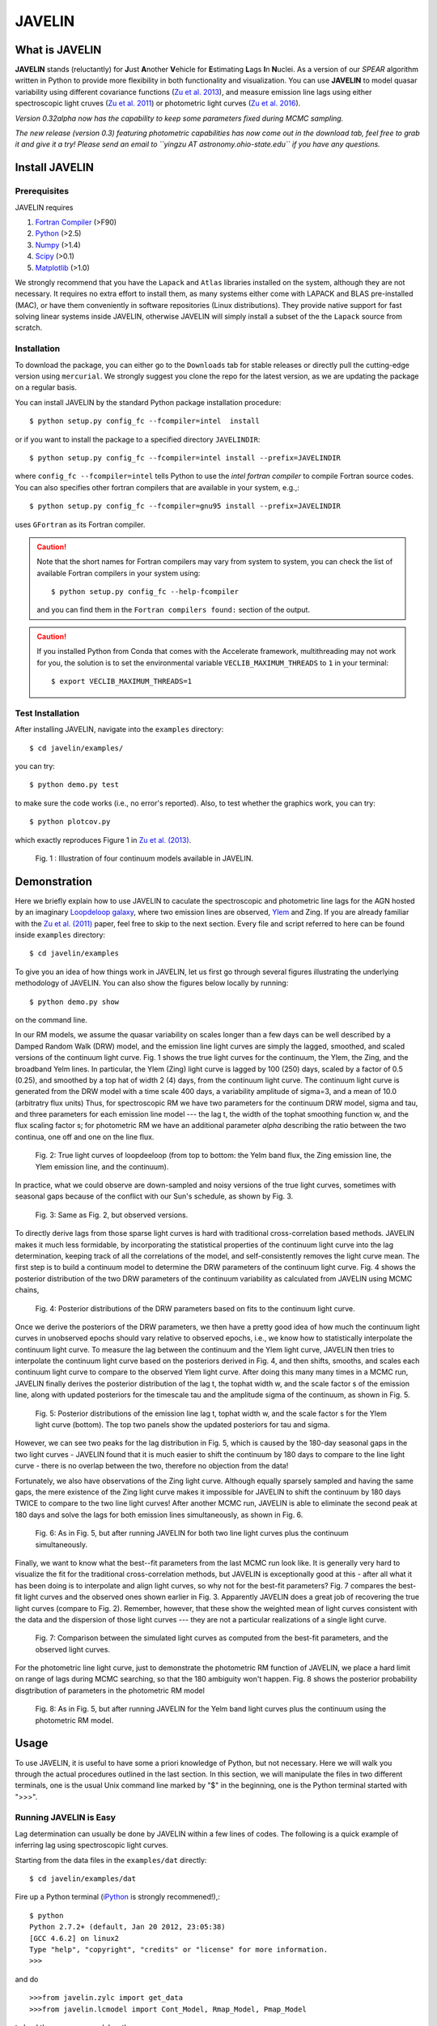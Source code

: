 
=======
JAVELIN
=======


What is JAVELIN
===============

**JAVELIN** stands (reluctantly) for **J**\ust **A**\nother **V**\ehicle
for **E**\stimating **L**\ags **I**\n **N**\uclei. As a version of our
*SPEAR* algorithm written in Python to provide more flexibility in both
functionality and visualization. You can use **JAVELIN** to model quasar
variability using different covariance functions
(`Zu et al. 2013 <http://adsabs.harvard.edu/abs/2013ApJ...765..106Z>`_),
and measure emission line lags using either spectroscopic light cruves
(`Zu et al. 2011 <http://adsabs.harvard.edu/abs/2011ApJ...735...80Z>`_)
or photometric light curves
(`Zu et al. 2016 <http://adsabs.harvard.edu/abs/2016ApJ...819..122Z>`_).

*Version 0.32alpha now has the capability to keep some parameters fixed during MCMC sampling.*

*The new release (version 0.3) featuring photometric capabilities has now come out in the download tab, feel free to grab it and give it a try! Please send an email to ``yingzu AT astronomy.ohio-state.edu`` if you have any questions.*

Install JAVELIN
===============

Prerequisites
-------------

JAVELIN requires

#. `Fortran Compiler <http://en.wikipedia.org/wiki/Fortran>`_ (>F90)
#. `Python <http://python.org>`_ (>2.5)
#. `Numpy <http://numpy.org>`_ (>1.4)
#. `Scipy <http://scipy.org>`_ (>0.1)
#. `Matplotlib <http://matplotlib.sourceforge.net/>`_ (>1.0)

We strongly recommend that you have the ``Lapack`` and ``Atlas`` libraries installed
on the system, although they are not necessary. It requires no extra effort to
install them, as many systems either come with LAPACK and BLAS pre-installed
(MAC), or have them conveniently in software repositories (Linux distributions).
They provide native support for fast solving linear systems inside JAVELIN, otherwise
JAVELIN will simply install a subset of the the ``Lapack`` source from scratch.


Installation
------------

To download the package, you can either go to the ``Downloads`` tab for stable
releases or directly pull the cutting-edge version using ``mercurial``. We
strongly suggest you clone the repo for the latest version, as we are updating
the package on a regular basis.

You can install JAVELIN by the standard Python package installation procedure::

    $ python setup.py config_fc --fcompiler=intel  install

or if you want to install the package to a specified directory ``JAVELINDIR``::

    $ python setup.py config_fc --fcompiler=intel install --prefix=JAVELINDIR

where ``config_fc --fcompiler=intel`` tells Python to use the *intel fortran
compiler* to compile Fortran source codes. You can also specifies other fortran
compilers that are available in your system, e.g.,::

    $ python setup.py config_fc --fcompiler=gnu95 install --prefix=JAVELINDIR

uses ``GFortran`` as its Fortran compiler.


.. caution::

    Note that the short names for Fortran compilers may vary from system to system,
    you can check the list of available Fortran compilers in your system using::

        $ python setup.py config_fc --help-fcompiler

    and you can find them in the ``Fortran compilers found:`` section of the output.

.. caution::

    If you installed Python from Conda that comes with the Accelerate framework, multithreading
    may not work for you, the solution is to set the environmental variable ``VECLIB_MAXIMUM_THREADS``
    to ``1`` in your terminal::

        $ export VECLIB_MAXIMUM_THREADS=1

Test Installation
-----------------

After installing JAVELIN, navigate into the ``examples`` directory::

    $ cd javelin/examples/

you can try::

    $ python demo.py test

to make sure the code works (i.e., no error's reported). Also, to test whether the graphics work, you can
try::

    $ python plotcov.py

which exactly reproduces Figure 1 in `Zu et al. (2013) <http://arxiv.org/abs/1202.3783>`_.


.. figure:: http://bitbucket.org/nye17/javelin/raw/default/examples/figs/covdemo.png
   :scale: 80%

   Fig. 1 : Illustration of four continuum models available in JAVELIN.




Demonstration
=============

Here we briefly explain how to use JAVELIN to caculate the spectroscopic and photometric line lags for the AGN hosted by an imaginary `Loopdeloop galaxy
<http://www.mariowiki.com/Loopdeeloop_Galaxy>`_, where two emission lines are
observed, `Ylem <http://en.wikipedia.org/wiki/Ylem>`_ and Zing. If you are
already familiar with the `Zu et al. (2011) <http://arxiv.org/abs/1008.0641>`_
paper, feel free to skip to the next section.  Every file and script referred
to here can be found inside ``examples`` directory::

    $ cd javelin/examples

To give you an idea of how things work in JAVELIN, let us first go through
several figures illustrating the underlying methodology of JAVELIN. You can also
show the figures below locally by running::

    $ python demo.py show

on the command line.

In our RM models, we assume the quasar variability on scales longer than a few
days can be well described by a Damped Random Walk (DRW) model, and the
emission line light curves are simply the lagged, smoothed, and scaled versions
of the continuum light curve. Fig. 1 shows the true light curves for the
continuum, the Ylem, the Zing, and the broadband Yelm lines. In particular, the
Ylem (Zing) light curve is lagged by 100 (250) days, scaled by a factor of 0.5
(0.25), and smoothed by a top hat of width 2 (4) days, from the continuum light
curve. The continuum light curve is generated from the DRW model with a time
scale 400 days, a variability amplitude of sigma=3, and a mean of 10.0
(arbitratry flux units)  Thus, for spectroscopic RM we have two parameters for the continuum DRW model, sigma and tau, and three parameters for each emission line model --- the lag t, the width of the tophat smoothing function w, and the flux scaling
factor s; for photometric RM we have an additional parameter `alpha` describing the ratio between the two continua, one off and one on the line flux.


.. figure:: http://bitbucket.org/nye17/javelin/raw/default/examples/figs/signal.png
   :scale: 80%

   Fig. 2: True light curves of loopdeeloop (from top to bottom: the Yelm band flux, the Zing emission line, the Ylem emission line, and the continuum).

In practice, what we could observe are down-sampled and noisy versions of the true light curves, sometimes with seasonal gaps because of the conflict with our Sun's
schedule, as shown by Fig. 3.

.. figure:: http://bitbucket.org/nye17/javelin/raw/default/examples/figs/mocklc.png
   :scale: 80%

   Fig. 3: Same as Fig. 2, but observed versions.

To directly derive lags from those sparse light curves is hard with traditional
cross-correlation based methods. JAVELIN makes it much less formidable, by
incorporating the statistical properties of the continuum light curve into the
lag determination, keeping track of all the correlations of the model, and
self-consistently removes the light curve mean. The first step is to build a continuum model to determine the DRW
parameters of the continuum light curve. Fig. 4 shows the posterior distribution
of the two DRW parameters of the continuum variability as calculated from
JAVELIN using MCMC chains,

.. figure:: http://bitbucket.org/nye17/javelin/raw/default/examples/figs/mcmc0.png
   :scale: 80%

   Fig. 4: Posterior distributions of the DRW parameters based on fits to the
   continuum light curve.

Once we derive the posteriors of the DRW parameters, we then have a pretty good
idea of how much the continuum light curves in unobserved epochs should vary
relative to observed epochs, i.e., we know how to statistically interpolate the
continuum light curve. To measure the lag between the continuum and the Ylem
light curve, JAVELIN then tries to interpolate the continuum light curve based
on the posteriors derived in Fig. 4, and then shifts, smooths, and scales each
continuum light curve to compare to the observed Ylem light curve.
After doing this many many times in a MCMC run, JAVELIN finally
derives the posterior distribution of the lag t, the tophat width w, and the
scale factor s of the emission line, along with updated posteriors for the
timescale tau and the amplitude sigma of the continuum, as shown in Fig. 5.

.. figure:: http://bitbucket.org/nye17/javelin/raw/default/examples/figs/mcmc1.png
   :scale: 150%

   Fig. 5: Posterior distributions of the emission line lag t, tophat width w,
   and the scale factor s for the Ylem light curve (bottom). The top two
   panels show the updated posteriors for tau and sigma.

However, we can see two peaks for the lag distribution in Fig. 5, which is
caused by the 180-day seasonal gaps in the two light curves - JAVELIN found that
it is much easier to shift the continuum by 180 days to compare to the line
light curve - there is no overlap between the two, therefore no objection from
the data!

Fortunately, we also have observations of the Zing light curve. Although equally
sparsely sampled and having the same gaps, the mere existence of the Zing light curve
makes it impossible for JAVELIN to shift the continuum by 180 days TWICE to
compare to the two line light curves! After another MCMC run, JAVELIN is able to
eliminate the second peak at 180 days and solve the lags for both emission lines
simultaneously, as shown in Fig. 6.

.. figure:: http://bitbucket.org/nye17/javelin/raw/default/examples/figs/mcmc2.png
   :scale: 150%

   Fig. 6: As in Fig. 5, but after running JAVELIN for both two line light
   curves plus the continuum simultaneously.

Finally, we want to know what the best--fit parameters from the last MCMC run
look like. It is generally very hard to visualize the fit for the traditional
cross-correlation methods, but JAVELIN is exceptionally good at this - after all
what it has been doing is to interpolate and align light curves, so why not for
the best-fit parameters? Fig. 7 compares the best-fit light curves and the
observed ones shown earlier in Fig. 3. Apparently JAVELIN does a great job of
recovering the true light curves (compare to Fig. 2). Remember, however, that
these show the weighted mean of light curves consistent with the data and the
dispersion of those light curves --- they are not a particular realizations of a
single light curve.

.. figure:: http://bitbucket.org/nye17/javelin/raw/default/examples/figs/prediction.png
   :scale: 80%

   Fig. 7: Comparison between the simulated light curves as computed from the
   best-fit parameters, and the observed light curves.

For the photometric line light curve, just to demonstrate the photometric RM function of JAVELIN, we place a hard limit on range of lags during MCMC searching, so that the 180 ambiguity won't happen. Fig. 8 shows the posterior probability disgtribution of parameters in the photometric RM model

.. figure:: http://bitbucket.org/nye17/javelin/raw/default/examples/figs/mcmc3.png
   :scale: 150%

   Fig. 8: As in Fig. 5, but after running JAVELIN for the Yelm band light
   curves plus the continuum using the photometric RM model.



Usage
=====

To use JAVELIN, it is useful to have some a priori knowledge of Python, but not
necessary. Here we will walk you through the actual procedures outlined in the
last section. In this section, we will manipulate the files in two different
terminals, one is the usual Unix command line marked by "$" in the beginning,
one is the Python terminal started with ">>>".


Running JAVELIN is Easy
-----------------------

Lag determination can usually be done by JAVELIN within a few lines of codes.
The following is a quick example of inferring lag using spectroscopic light curves.

Starting from the data files in the ``examples/dat`` directly::

    $ cd javelin/examples/dat

Fire up a Python terminal (`iPython <http://ipython.org/>`_ is strongly recommened!),::

    $ python
    Python 2.7.2+ (default, Jan 20 2012, 23:05:38)
    [GCC 4.6.2] on linux2
    Type "help", "copyright", "credits" or "license" for more information.
    >>>

and do ::

    >>>from javelin.zylc import get_data
    >>>from javelin.lcmodel import Cont_Model, Rmap_Model, Pmap_Model

to load the necessary modules, then::

    >>>c = get_data(["con.dat"])
    >>>cmod = Cont_Model(c)
    >>>cmod.do_mcmc()

to fit the continuum data, then::

    >>>cy = get_data(["con.dat", "yelm.dat"])
    >>>cymod = Rmap_Model(cy)
    >>>cymod.do_mcmc(conthpd=cmod.hpd)

to fit the continuum+line data, where ``Rmap_Model`` is the the spectroscopic
reverberation mapping~(RM) model. The results can be shown by::

    >>>cymod.show_hist()

as the 1D posterior distributions of model parameters, including the lag t.

And finally, to do photometric RM using the continuum+line-band data, do::

    >>>cyb = get_data(["con.dat", "yelmband.dat"])
    >>>cybmod = Pmap_Model(cyb)
    >>>cybmod.do_mcmc(conthpd=cmod.hpd)

where ``Pmap_Model`` is the two-band photometric RM model (there is also a one-band photometric RM model ``SPmap_Model`` available). Again, the results can be shown by::

    >>>cybmod.show_hist()

For the more patient users, now I will go through each step in detail, starting
from the supported data files.

Reading Light Curves
--------------------


JAVELIN can work on two types of light curve files, the first one is the
typical 3-column file like ``con.dat``, ``yelm.dat``, ``zing.dat``, and ``yelmband.dat`` in the current directory. If you do::

    $ head -n 3 con.dat

to show the first 3 rows of the continuum light curve file ``con.dat``::

    0.00000    6.75749    0.06846
    8.00400    6.37599    0.06364
    16.00800    5.74500    0.05907

where the 1st, 2nd, and 3rd columns are *the observing epoch*, *the light curve
value*, and *the measurement uncertainty*, respectively. Since the basic data
unit in JAVELIN  is a ``LightCurve`` object, you need to read the data files
through a function into the ``LightCurve`` object. Open a Python terminal in
the ``dat`` directory and then do::

    >>>from javelin.zylc import get_data
    >>>javdata1 = get_data(["con.dat", "yelm.dat"], names=["Continuum", "Yelm"])

to load the continuum light curve ``con.dat`` and the Yelm light curve
``yelm.dat`` into a ``LightCurve`` object called ``javdata1``, with ``names`` as
"Continuum" and "Yelm". The brackets ``[]`` tell JAVELIN that the two light
curves should be analyzed in one set, and if you want to look at the light
curves in figures just run::

    >>>javdata1.plot()

Note that in Python you have to keep the parentheses even when no arguments are
needed.


The second type of file JAVELIN uses is a slight variant of the 3-column
format, like ``loopdeloop_con.dat``, ``loopdeloop_con_y.dat``,
``loopdeloop_con_y_z.dat``, and ``loopdeloop_con_yb.dat`` in the current
directory. As suggested by the names of these files, since JAVELIN usually
works on several light curves simultaneously, it is useful (at least to me) to
keep different set of data files separated (similar to the brackets used in the
reading of 3-column files).

Imagine you want to fit two light curves, the first one should always be the
continuum light curves and the second one the line light curve. If the
continuum light curve has 5 data points while the line light curve has 4, the
data file should be like (text after # are comments, not part of the file) ::

    2                       # number of light curves, continuum first
    5                       # number of data points in the continuum light curve
    461.5  22.48    0.36    # each light curve entry consists of "epoch", "value", and  "uncertainty"
    490.6  20.30    0.30
    520.3  19.59    0.56
    545.8  20.11    0.15
    769.6  21.12    1.20
    4                       # number of data points in the first line light curve
    545.8   9.82    0.23
    890.4  11.86    0.58
    949.4  10.55    0.87
    988.6  11.06    0.27

To read the second type of file, simply do::

    >>>javdata2 = get_data("loopdeloop_con_y.dat", names=["Continuum", "Yelm"])

Note right now there are only brackets from the ``names``, but a single string
for the input file. Given ``loopdeloop_con_y.dat`` is just another version of
packing ``con.dat`` and ``yelm.dat`` together, ``javdata`` and ``javedata2`` are
equivalent to each other. You can varify this by doing ``javdata2.plot()``.


Constraining Continuum Variability
----------------------------------

We can use JAVELIN to model the continuum variability, or as shown in the
last section, for RM we need to fit the continuum light curve alone first to
derive set priors on the DRW parameters for the second step of lag fitting. Since for now we only
work on the continuum model, we can load the continuum light curve either by::

    >>>javdata3 = get_data(["con.dat",], names=["Continuum",])

or by::

    >>>javdata3 = get_data("loopdeloop_con.dat", names=["Continuum"])

Note that the brakets are still needed even for loading a single light curve.

After loading the data, we need to set up a continuum model. In JAVELIN, the
light curve models are described in the ``javelin.lcmodel`` module, for now we
need to initiate the ``Cont_Model`` class::

    >>>from javelin.lcmodel import Cont_Model
    >>>cont = Cont_Model(javdata3)

By default, ``Cont_Model`` will model the light curve as a DRW process, but you
are also specify models like `matern <http://en.wikipedia.org/wiki/Mat%C3%A9rn_covariance_function>`_,
`pow_exp`, `kepler_exp`, etc (see details in `Zu et al. 2011 <http://adsabs.harvard.edu/abs/2011ApJ...735...80Z>`_).  However, currently the spectroscopic and photometric RM models `Rmap_Model` and `(S)PMap_Model`
do not yet support continuum covariance models other than DRW.

Without exploring any further options, you can simply run::

    >>>cont.do_mcmc(fchain="mychain0.dat")

to start a MCMC analysis and the chain will be saved into "mychain0.dat" file.
By default, the chain will go through 5000 iterations for a burn-in period, and
then another 5000 iterations for the actual chain. JAVELIN uses the `kick-ass
MCMC sampler named emcee <http://danfm.ca/emcee/>`_ introduced by  `Dan
Foreman-Mackey et al (2012) <http://arxiv.org/abs/1202.3665>`_. ``emcee`` works
by randomly releasing numerous ``walkers`` at every possible corner of the parameter
space, which then collaboratively sample the posterior probability
distributions, so you do not need to tell the sampler where to start.
The number of ``walkers``, the number of burn-in iterations, and
the number of sampling iterations for each ``walker`` are specified by
``nwalker`` (default: 100), ``nchain`` (default: 50), and ``nburn`` (default:
50), respectively. For examples, if you want to double the chain length of both
burn-in and sampling periods (well, you do not want to do it right now)::

    >>>cont.do_mcmc(nwalkers=100, nburn=100, nchain=100, fchain="mychain0_long.dat")

The default values of ``nwalker``, ``nchain``, and ``nburn`` would usually be
enough for fitting continuum or fitting continuum+one line, but the required
values would rise quickly with the number of lines if you are doing fitting with
muliple lines. So, whenever you find the MCMC chain does not converge well ---
JAVELIN fail to find a unique combination of solutions but a broad lag distribution,
try to increase these three parameters.

After sampling, you can check the 1D posterior distributions of tau and sigma::

    >>>cont.show_hist(bins=100)

which looks like Fig. 4.

The output ``fchain`` is simply a two-column txt file with the first column
log(sigma) and the second one log(tau), both natural logs. You can also store
the log likelihoods as a separate chain in ``flogp``.

Older chains can be reloaded for analysis by::

    >>>cont.load_chain("mychain0.dat")

and the highest posterior density (HPD) intervals can be retrieved by::

    >>>cont.get_hpd()
    >>>conthpd = cont.hpd
    >>>print(conthpd)
    [[ 0.363  3.923]
     [ 0.518  4.29 ]
     [ 0.737  4.743]]

which is a 3x2 array with the three elements of the first (second) column being
the 18%, 50%, and 84% values for log sigma (log tau). ``cont.hpd`` here is
exactly what we are after in this subsection, as will become apparently below,
to provide useful constraints on the DRW parameters to help determining lags,


Spectroscopic RM: Fitting the Continuum and one line (Yelm)
-----------------------------------------------------------

First, we need to load the necessary light curves files, in this case, both
the continuum and the Ylem light curves, into a ``LightCurve`` object, which is
simply the ``javdata1`` or the ``javdata2`` we created earlier. Also, we need to
construct a model, this time a Continuum+Line model, which is called a
``Rmap_Model`` in JAVELIN::

    >>>from javelin.lcmodel import Rmap_Model
    >>>rmap1 = Rmap_Model(javdata1)

Remember that we need the results from fitting the continuum as priors on the
DRW parameters in finding lags, ::

    >>>rmap1.do_mcmc(conthpd=conthpd, fchain="mychain1.dat")

where ``conthpd`` is the HPD interval array we obtained from last subsection and
``fchain`` is again the file name for the output chain.

There are several interesting options that you can use to to tweak the
MCMC sampler (you can always check the source for the full argument list)::

    >>>rmap1.do_mcmc(conthpd=conthpd, lagtobaseline=0.3, laglimit='baseline', nwalkers=100, nburn=100, nchain=100, threads=1, fchain="mychain1.dat")

In particular, ``lagtobaseline`` indicates that a logarithmic prior is applied
to logarithmically penalize lag values larger than ``lagtobaseline`` times the
baseline of the continuum light curve (default: 0.3). ``laglimit`` gives the
boundaries beyond which lag values are forbidden. The default is ``baseline``,
meaning no lags larger than the observation baseline (total span of the light curves), and its non-default value
could only be a list of 2-element lists, indicating the range of the possible
lag values for each emission line. In particular, after a
first run with ``laglimit=baseline``, you can use the results to narrow the
boundaries for the new run with a higher convergence MCMC search.
For example, you can narrow down the
boundaries to between 100 and 200 days and rerun a finer MCMC search::

    >>>rmap1.do_mcmc(conthpd=conthpd, fchain="mychain1_fine.dat", laglimit=[[100, 200]])

where ``laglimit`` is a list that is comprised of a single 2-element list
because we have only one emission line here.

The ``emcee`` sampler does multi-threading, so if your system has multiple cores,
you should run the above command with ``threads`` set to the number of
cores to speed
things up::

    >>>rmap1.do_mcmc(conthpd=conthpd, fchain="mychain1_fine.dat", laglimit=[[100, 200],], threads=4)

The other chain length related parameters are the same as in the continuum case.

After running the MCMC analysis, the 1D posterior distributions can be shown
with::

    >>>rmap1.show_hist()

which then looks like Fig. 5.

The output ``fchain`` file is comprised of 2+3*n columns, where n is the number
of emission lines. Thus here we have 5 columns, with each column as, from left
to right::

    log(sigma), log(tau), lag, width, scale

and the number of columns augments by 3 for every additional emission line. Again,
you can also store the log likelihoods as a separate chain using ``flogp``. You
can play with the ``fchain`` file in any way you like, but JAVELIN provides
several tools to start with, for example,::

    >>>rmap1.load_chain("mychain1.dat")

for reloading the chain file,::

    >>>rmap1.break_chain([[100, 200],])

for abandoning the chain segments where the lag value is outside of [100, 200],
and::

    >>>rmap1.restore_chain()

to restore to the original untrimmed chain.

Usually the lag finding ends here if the 1D posterior distribution of lag shows
a single peak, but sometimes you may want to fit two emission lines
simultaneously to improve the results, as in our example of how fitting multiple
lines eliminates seasonal aliasing problems.


Spectroscopic RM: Fitting the Continuum and two lines (Yelm and Zing)
---------------------------------------------------------------------

The extrapolation from using one emission line to using two is rather trivial.
Read the light curves by::

    >>>javdata4 = get_data(["con.dat", "yelm.dat", "zing.dat"], names=["Continuum", "Yelm", "Zing"])

set the model by::

    >>>rmap2 = Rmap_Model(javdata4)

and lastly, run the models using MCMC::

    >>>rmap2.do_mcmc(conthpd=conthpd, fchain="mychain2.dat", threads=2)

if you have two cpus available.

In the loopdeeloop example here, the false peak seen in the last subsection
should be largely eliminated, as shown by the 1D posteriors::

    >>>rmap2.show_hist()

which looks like Fig. 6.

To isolate the peaks in the chain, you can do (assuming both peaks land
between 100 and 300 days)::

    >>>rmap2.break_chain([[100, 300],[100, 300]])

Now you can retrieve and print out the HPD intervals for the double
emission-line model fit::

    >>>rmap2.get_hpd()
    >>>rmap2hpd = rmap2.hpd

and the medians can be obtained by::

    >>>par_best = rmap2hpd[1,:]
    >>>print(par_best)
    array([ 0.592, 4.262, 127.169, 0.525, 1.024, 254.262, 0.564, 0.498])

which shows the median values for log(sigma), log(tau), lag_yelm, width_yelm,
scale_yelm, lag_zing, width_zing, and scale_zing, respectively.

To make the story more completely, you can draw the best-fit light curves on top
of the observed ones as shown in Fig. 7.::

    >>>javdata_best =  rmap2.do_pred(par_best)
    >>>javdata_best.plot(set_pred=True, obs=javdata4)


Spectroscopic RM in JAVELIN is Highly Extensible
------------------------------------------------

If you have more than three light curves for the same objects at the same
period, you also plug the additional lines in JAVELIN in the same way, simply by feeding a longer
list of light curves to ``get_data`` and constructing a new ``Rmap_Model``.
The estimation will improve a lot if the additional emission lines have drastically
different lags.  However, the estimation may also become worse if the additional light
curves are intrinsically noisy or the uncertainties are overly underestimated.

Another important issue in fitting more than two line is, as mentioned earlier
in the manual, the default values for ``nwalkers``, ``nchain``, and ``nburn``
may not be adequate because you have a rapid increase in the dimensionality of the
problem. Therefore, try to increase the values of these parameters whenever you find the MCMC
does not converge well.


Photometric RM: Two-Band or One-Band
---------------------------------------------------------

The Photometric RM module is as easy to use as the Spectroscopic one::

    >>>javdata5 = get_data("loopdeloop_con_yb.dat", names=["Continuum", "YelmBand"])
    >>>pmap = Pmap_Model(javdata5)

for loading the Two-Band Photometric RM model, and::

    >>>javdata6 = get_data("yelmband.dat", names=["YelmBand"])
    >>>spmap = SPmap_Model(javdata6)

For the Two-Band method, the procedure is similar to the Spectroscopic RM,
where we constrain the continuum variability first and use that as prior
information for the second step of calling ``Pmap_Model``. However, for the
One-Band method, since we do not have independent continuum information, we
directly fit the single broad band light curve without using ``conthpd``. You
can either look into the ``demo.py`` code under ``example`` dir, or check the
source code ``lcmodel.py`` under ``javelin`` dir for details.

Disk RM Model of Mudd et al. 2017
---------------------------------------------------------

The Disk_Model object is developed recently by Mudd et al. 2017, and what it
does is take in a series of continuum light curves at known
wavelengths/effective wavelengths, and find the best-fitting thin disk model
for the data.  The thin disk assumes that the size of the accretion disk scales
as

.. math::
    R_{\lambda} = R_{0}\left(\frac{\lambda}{\lambda_{0}}\right)^{\beta},

where :math:`R_{\lambda}` is the disk size at wavelength :math:`\lambda` and :math:`R_{0}` is the disk size at a reference
wavelength :math:`\lambda_{0}`. We can instead write this in terms of a time delay :math:`t` between the emission at two
wavelengths as

.. math::
    t = \frac{R_{0}}{c}\left[\left(\frac{\lambda}{\lambda_{0}}\right)^{\beta} - 1\right],

where again :math:`R_{0}` is the disk size at a reference wavelength :math:`\lambda_{0}` and :math:`t` is the time delay
between a feature at wavelength :math:`\lambda_{0}` and :math:`\lambda`.  More information on the model and further
references can be found in Mudd et al. 2017.

For a usage example, you can read in data and create a model the same as above. Let's say you have a driving
light curve "driver.dat", and then three other continuum light curves "wave2.dat", "wave3.dat", and
"wave4.dat", measured at wavelengths of 2000A, 4000A, 5000A, and 8000A.  You can use the "get_data()"
method to read your light curves right into your Disk_Model object, the only difference here compared to the
other models is that you also need to specify the wavelengths of the light curves in addition to reading in
the light curves with "get_data()".::

    >>>disk1 = Disk_Model(get_data(["driver.dat", "wave2.dat", "wave3.dat", "wave4.dat"], names=["Driver", "Wave 2", "Wave 3", "Wave 4"]), effwave=[2000., 4000., 5000., 8000.])

Note that the "get_data()" method takes in a list of file names as before (or a singular file with multiple
light curves formatted as directed in a previous example) and a list of names, but it is the Disk_Model object
instance that requires the "effwave" parameter as well, which is a list or array of wavelengths for the light
curve.  Note that the Disk Model will always treat the first light curve in the list as the driver.  You can
then run your model exactly as in other RM models: ::

    >>>disk1.do_mcmc(nwalkers=100, nburn=100, nchain=500, threads=1, fchain="thin_disk_chain.dat", flogp="thin_disk_flogp.dat", fburn="thin_disk_burn.dat")

In this example, the "thin_disk_chain.dat" will wind up being a 50000 line text file with 10 columns and fburn
will be a 10000 line text file with 10 columns.  These will correspond to the DRW model amplitude (sigma) and
timescale (tau), same as for all of the previous examples on this page.  Rather than providing a lag, tophat
width, and tophat scale for each light curve, however, the thin disk model fits for the :math:`R_{0}` and :math:`\beta`
parameters.  These can then be used to predict the time lags based on the effective wavelengths of the other
light curves based on the earlier equations in this section.  Each new light curve still needs a tophat width
and scale, however.  This means that each new light curve in the model adds 2 parameters rather than 3, and
starts with 4 parameters (sigma, tau, :math:`R_{0}`, and :math:`\beta`).  Thus, with three light curves being fit
to our driver, we expect 10 parameters- sigma, tau, :math:`R_{0}`, :math:`\beta`, width_wave2, scale_wave2,
width_wave3, scale_wave3, width_wave4, and scale_wave4.  The :math:`R_{0}` parameter in the chain will correspond to
the effective accretion disk size at a reference wavelength corresponding to that of "driver.dat".


Additional useful tools that might be helpful are the fact that, like with previous Model objects in JAVELIN,
you may choose to supply DRW parameters at the outset with the "conthpd" parameter in "do_mcmc()", the ability
to fix model parameters using a "fixed" array indicating which parameters are allowed to change and a supply
of initial walker values in this case as "p_fix".  Even though the lags are not fit for directly, you may
still place boundaries on parameter spaces for each light curve using the "lagtobaseline" or "laglimit"
parameters as with the "RMap_Model" before.  Options unique to the Thin Disk object are the ability to set a top
hat minimum width (in the same units as your light curve), as well as place limits on the :math:`R_{0}` and :math:`\beta`
parameters when initializing the "Disk_Model" object. Using our previous example,::

    >>>disk1 = Disk_Model(get_data(["driver.dat", "wave2.dat", "wave3.dat", "wave4.dat"], names = ["Driver", "Wave 2", "Wave 3", "Wave 4"]), effwave = [2000., 4000., 5000., 8000.], tophatminwidth = 0.1, alpha_lims = [-5., 5.], beta_lims = [-2., 2.])

would not allow top hat widths less than 0.1, :math:`R_{0}` outside the range of [-5, 5], or :math:`\beta` outside the
range of [-2, 2]. Again, note that the units on the top hat minimum width and  :math:`R_{0}` are the same as those
in your light curves.

Additional Information
----------------------

Please refer to the JAVELIN source code for all the modules and
their arguments (the code is in my humble opinion semi-well-documented).

Citation
--------

You are welcome to use and modify JAVELIN, however please acknowledge its
use either as is or with modifications with a citation to

`Zu, Y., Kochanek, C.S., Kozlowski, S., & Udalski, A. 2013, ApJ, 765, 106  <http://adsabs.harvard.edu/abs/2013ApJ...765..106Z>`_

for quasar optical variability studies,

`Zu, Y., Kochanek, C.S., & Peterson, B.M. 2011, ApJ, 735, 80 <http://adsabs.harvard.edu/abs/2011ApJ...735...80Z>`_

for spectroscopic reverberation mapping, and to

`Zu, Y., Kochanek, C.S., Kozlowski, S., & Peterson, B.M. 2016, ApJ, 819, 122 <http://adsabs.harvard.edu/abs/2016ApJ...819..122Z>`_

for photometric reverberation mapping.



